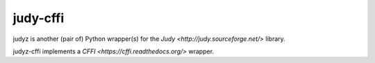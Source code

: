 =========
judy-cffi
=========

judyz is another (pair of) Python wrapper(s) for the `Judy <http://judy.sourceforge.net/>`
library.

judyz-cffi implements a `CFFI <https://cffi.readthedocs.org/>` wrapper.
